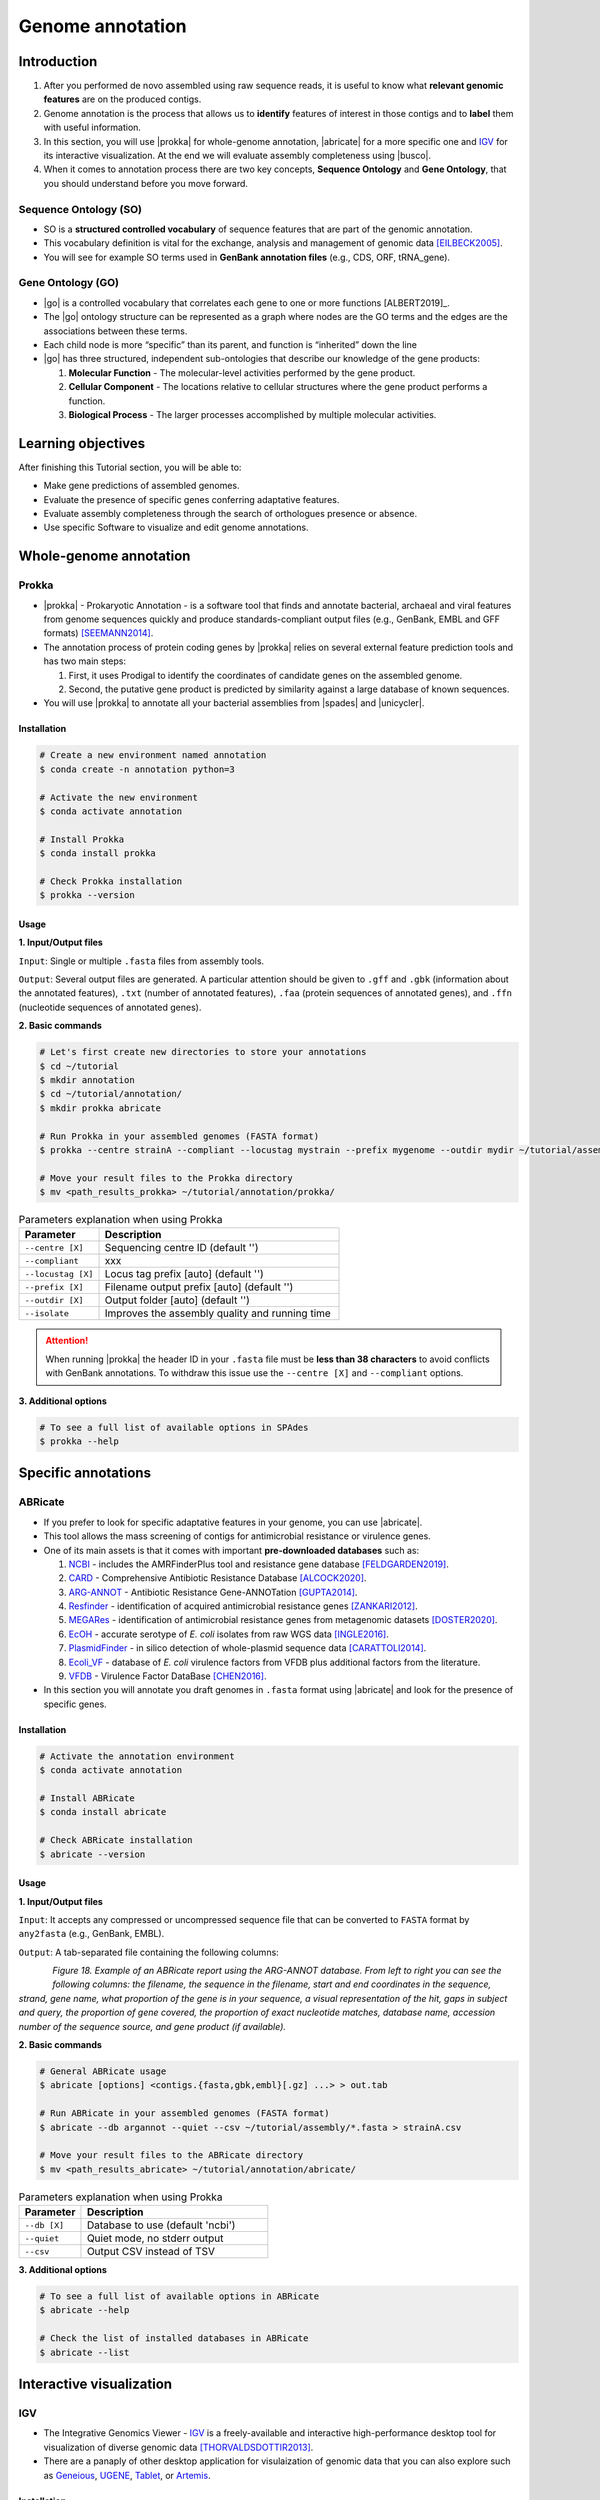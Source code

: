 .. _ngs-annotations:

*****************
Genome annotation
*****************


Introduction
############

1. After you performed de novo assembled using raw sequence reads, it is useful to know what **relevant genomic features** are on the produced contigs.

2. Genome annotation is the process that allows us to **identify** features of interest in those contigs and to **label** them with useful information.

3. In this section, you will use |prokka| for whole-genome annotation, |abricate| for a more specific one and `IGV <http://software.broadinstitute.org/software/igv/>`_ for its interactive visualization. At the end we will evaluate assembly completeness using |busco|.

4. When it comes to annotation process there are two key concepts, **Sequence Ontology** and **Gene Ontology**, that you should understand before you move forward.


Sequence Ontology (SO)
**********************

* SO is a **structured controlled vocabulary** of sequence features that are part of the genomic annotation.

* This vocabulary definition is vital for the exchange, analysis and management of genomic data [EILBECK2005]_.

* You will see for example SO terms used in **GenBank annotation files** (e.g., CDS, ORF, tRNA_gene).

.. seealso::

   To understand the **definition of all terms** used you can go to the `Sequence Ontology Browser <http://www.sequenceontology.org/browser/obob.cgi>`_ and search for it.


Gene Ontology (GO)
******************

* |go| is a controlled vocabulary that correlates each gene to one or more functions [ALBERT2019]_.

* The |go| ontology structure can be represented as a graph where nodes are the GO terms and the edges are the associations between these terms.

* Each child node is more “specific” than its parent, and function is “inherited” down the line

* |go| has three structured, independent sub-ontologies that describe our knowledge of the gene products:

  1. **Molecular Function** - The molecular-level activities performed by the gene product.
  2. **Cellular Component** - The locations relative to cellular structures where the gene product performs a function.
  3. **Biological Process** - The larger processes accomplished by multiple molecular activities.

.. seealso::

   You can search for GO terms or Gene products in `The Gene Ontology Resource <http://geneontology.org/>`_ official webpage.


Learning objectives
###################

After finishing this Tutorial section, you will be able to:

* Make gene predictions of assembled genomes.
* Evaluate the presence of specific genes conferring adaptative features.
* Evaluate assembly completeness through the search of orthologues presence or absence.
* Use specific Software to visualize and edit genome annotations.


Whole-genome annotation
#######################


Prokka
******

* |prokka| - Prokaryotic Annotation - is a software tool that finds and annotate bacterial, archaeal and viral features from genome sequences quickly and produce standards-compliant output files (e.g., GenBank, EMBL and GFF formats) [SEEMANN2014]_.

* The annotation process of protein coding genes by |prokka| relies on several external feature prediction tools and has two main steps:

  1. First, it uses Prodigal to identify the coordinates of candidate genes on the assembled genome.

  2. Second, the putative gene product is predicted by similarity against a large database of known sequences.

* You will use |prokka| to annotate all your bacterial assemblies from |spades| and |unicycler|.


Installation
............

.. code-block:: bash

   # Create a new environment named annotation
   $ conda create -n annotation python=3

   # Activate the new environment
   $ conda activate annotation

   # Install Prokka
   $ conda install prokka

   # Check Prokka installation
   $ prokka --version


Usage
.....

**1. Input/Output files**

``Input``: Single or multiple ``.fasta`` files from assembly tools.

``Output``: Several output files are generated. A particular attention should be given to ``.gff`` and ``.gbk`` (information about the annotated features), ``.txt`` (number of annotated features), ``.faa`` (protein sequences of annotated genes), and ``.ffn`` (nucleotide sequences of annotated genes).

**2. Basic commands**

.. code-block:: bash

   # Let's first create new directories to store your annotations
   $ cd ~/tutorial
   $ mkdir annotation
   $ cd ~/tutorial/annotation/
   $ mkdir prokka abricate

   # Run Prokka in your assembled genomes (FASTA format)
   $ prokka --centre strainA --compliant --locustag mystrain --prefix mygenome --outdir mydir ~/tutorial/assembly/*.fasta

   # Move your result files to the Prokka directory
   $ mv <path_results_prokka> ~/tutorial/annotation/prokka/

.. csv-table:: Parameters explanation when using Prokka
   :header: "Parameter", "Description"
   :widths: 20, 60

   "``--centre [X]``", "Sequencing centre ID (default '')"
   "``--compliant``", "xxx"
   "``--locustag [X]``", "Locus tag prefix [auto] (default '')"
   "``--prefix [X]``", "Filename output prefix [auto] (default '')"
   "``--outdir [X]``", "Output folder [auto] (default '')"
   "``--isolate``", "Improves the assembly quality and running time"

.. attention::

   When running |prokka| the header ID in your ``.fasta`` file must be **less than 38 characters** to avoid conflicts with GenBank annotations. To withdraw this issue use the ``--centre [X]`` and ``--compliant`` options.

.. seealso::

   `RAST <https://rast.nmpdr.org/>`_ web tool is an excellent alternative if you want a more **detailed annotation** and **pathway analysis** of your genome that is not provided with |prokka|. However, you need to upload the assemblies one by one, and usually, it can take a **few hours** to run a genome.

**3. Additional options**

.. code-block:: bash

   # To see a full list of available options in SPAdes
   $ prokka --help


Specific annotations
####################


ABRicate
********

* If you prefer to look for specific adaptative features in your genome, you can use |abricate|.

* This tool allows the mass screening of contigs for antimicrobial resistance or virulence genes.

* One of its main assets is that it comes with important **pre-downloaded databases** such as:

  1. `NCBI <https://www.ncbi.nlm.nih.gov/bioproject/PRJNA313047>`_ - includes the AMRFinderPlus tool and resistance gene database [FELDGARDEN2019]_.
  2. `CARD <https://card.mcmaster.ca/>`_ - Comprehensive Antibiotic Resistance Database [ALCOCK2020]_.
  3. `ARG-ANNOT <http://en.mediterranee-infection.com/article.php?laref=283%26titre=arg-annot>`_ - Antibiotic Resistance Gene-ANNOTation [GUPTA2014]_.
  4. `Resfinder <https://cge.cbs.dtu.dk/services/ResFinder/>`_ - identification of acquired antimicrobial resistance genes [ZANKARI2012]_.
  5. `MEGARes <https://megares.meglab.org/>`_ - identification of antimicrobial resistance genes from metagenomic datasets [DOSTER2020]_.
  6. `EcOH <https://github.com/katholt/srst2/tree/master/data>`_ - accurate serotype of *E. coli* isolates from raw WGS data [INGLE2016]_.
  7. `PlasmidFinder <https://cge.cbs.dtu.dk/services/PlasmidFinder/>`_ - in silico detection of whole-plasmid sequence data [CARATTOLI2014]_.
  8. `Ecoli_VF <https://github.com/phac-nml/ecoli_vf>`_ - database of *E. coli* virulence factors from VFDB plus additional factors from the literature.
  9. `VFDB <http://www.mgc.ac.cn/VFs/>`_ - Virulence Factor DataBase [CHEN2016]_.

* In this section you will annotate you draft genomes in ``.fasta`` format using |abricate| and look for the presence of specific genes.


Installation
............

.. code-block:: bash

   # Activate the annotation environment
   $ conda activate annotation

   # Install ABRicate
   $ conda install abricate

   # Check ABRicate installation
   $ abricate --version


Usage
.....

**1. Input/Output files**

``Input``: It accepts any compressed or uncompressed sequence file that can be converted to ``FASTA`` format by ``any2fasta`` (e.g., GenBank, EMBL).

``Output``: A tab-separated file containing the following columns:

.. figure:: ./Images/Abricate_report.png
   :figclass: align-left

*Figure 18. Example of an ABRicate report using the ARG-ANNOT database. From left to right you can see the following columns: the filename, the sequence in the filename, start and end coordinates in the sequence, strand, gene name, what proportion of the gene is in your sequence, a visual representation of the hit, gaps in subject and query, the proportion of gene covered, the proportion of exact nucleotide matches, database name, accession number of the sequence source, and gene product (if available).*

**2. Basic commands**

.. code-block:: bash

   # General ABRicate usage
   $ abricate [options] <contigs.{fasta,gbk,embl}[.gz] ...> > out.tab

   # Run ABRicate in your assembled genomes (FASTA format)
   $ abricate --db argannot --quiet --csv ~/tutorial/assembly/*.fasta > strainA.csv

   # Move your result files to the ABRicate directory
   $ mv <path_results_abricate> ~/tutorial/annotation/abricate/

.. csv-table:: Parameters explanation when using Prokka
   :header: "Parameter", "Description"
   :widths: 20, 60

   "``--db [X]``", "Database to use (default 'ncbi')"
   "``--quiet``", "Quiet mode, no stderr output"
   "``--csv``", "Output CSV instead of TSV"

**3. Additional options**

.. code-block:: bash

   # To see a full list of available options in ABRicate
   $ abricate --help

   # Check the list of installed databases in ABRicate
   $ abricate --list

.. todo::

   1. Run |prokka| and |abricate| in your assembled draft genomes using the ``.fasta`` files.
   2. Did your isolates carry putative antimicrobial resistance or virulence genes? Which ones are present?
   3. How many coding sequences (CDS) were predicted?
   4. Visualize your genome annotations using Integrative Genomics Viewer - `IGV <http://software.broadinstitute.org/software/igv/>`_ explained in the section below.

.. seealso::

   * Although you use draft assembled genomes for this specific annotation process, it is also viable to use the initial **raw sequence reads** using for example `ARIBA <https://github.com/sanger-pathogens/ariba>`_.

   * Yet, it is essential to highlight that assembled sequences facilitate an understanding of the genetic context of the resistance mechanism by assessing, for example, gene synteny, mutations on regulatory regions or co-localization with other genes [KWONG2017]_.


Interactive visualization
#########################


IGV
***

* The Integrative Genomics Viewer - `IGV <http://software.broadinstitute.org/software/igv/>`_ is a freely-available and interactive high-performance desktop tool for visualization of diverse genomic data [THORVALDSDOTTIR2013]_.

* There are a panaply of other desktop application for visulaization of genomic data that you can also explore such as `Geneious <https://www.geneious.com/>`_, `UGENE <http://ugene.net/>`_, `Tablet <https://ics.hutton.ac.uk/tablet/>`_, or `Artemis <https://sanger-pathogens.github.io/Artemis/>`_.


Installation
............

1. Download the latest IGV with Java included for Mac, Linux or Windows using the link provided `here <http://software.broadinstitute.org/software/igv/download>`_.

2. Unzip the content on your computer.

.. figure:: ./Images/IGV_window.png
   :figclass: align-left

*Figure 19. Visualization of the main window of IGV showing data from The Cancer Genome Atlas. 1 - IGV toolbar to access commonly used features; 2 - red box indicates the portion of the chromosome that is displayed; 3 - the ruler reflects the visible part of the chromosome; 4 - data is shown in horizontal rows called tracks; 5 - gene features; 6 - track names; 7 - optional attribute panel represented as coloured blocks.*


Usage
.....

1. Open IGV in your computer.

2. Go to ``Genomes`` -> ``Load Genome from File``.

3. Choose a genome assembly to load from your computer in ``.fasta`` format.

4. To load tracks go to ``File`` -> ``Load from File``.

5. Choose the annotations files from your computer in ``.gff`` format.

6. Move your cursor to right and left to see the predicted genes.

7. Try to find the **bla** gene using the ``Go`` search box.

8. Zoom in the **bla** gene to see their sequence (DNA and protein).

9. What is the correct reading frame for this gene?

.. seealso::

   For detailed information about IGV please see the full `manual <http://software.broadinstitute.org/software/igv/UserGuide>`_.


Assembly completeness
#####################


Busco
*****

* In the previous section you performed a *de novo* assembled and evaluated its completeness and quality using |quast|. However, most of these quality metrics, although informative, can also be misleading.

* In this section you will use |busco| - Benchmarking Universal Single-Copy Orthologs - to assess the completeness of genomes, using their **gene content** as a complementary method to other technical metrics [SEPPEY2019]_.

* For this, |busco| will find in your genome assembly, **marker genes** that are conserved across a range of species; being their presence a good indication of quality.


Installation
............

.. code-block:: bash

   # Create a new environment named busco
   $ conda create -n busco python=3

   # Activate the busco environment
   $ conda activate busco

   # Install BUSCO
   $ conda install busco

   # Check BUSCO installation
   $ busco --version


Usage
.....

**1. Input/Output files**

``Input``: Accepts a genome assembly, an annotated gene set, or a transcriptome assembly.

``Output``: Several files are produced, although particular attention should be paid to ``short_summary.txt`` (a short summary of BUSCO report), ``full_table.tsv``(list of all BUSCO genes), and ``missing_buscos_list.tsv`` (list of missing BUSCO gene).

**2. Basic commands**

.. code-block:: bash

   # Let's first create new directories to store your annotations
   $ cd ~/tutorial/annotation/
   $ mkdir busco

   # Check BUSCO databases that will be used to assess orthologue presence absence the genome
   $ busco --list-datasets

   # Move the configuration file to a location with "write" privileges
   $ cp -r ~/miniconda3/envs/annotation/config/ .

   # Run BUSCO in your assembled genomes (.fasta format)
   $ busco -i ~/tutorial/assembly/*.fasta -o OUTPUT_NAME -l bacteria_odb10 -m geno --config config/config.ini

   # Or run BUSCO in you annotated genomes (.faa format)
   $ busco -i ~/tutorial/annotation/prokka/*.faa -o OUTPUT_NAME -l bacteria_odb10 -m prot --config config/config.ini

   # Move your result files to the BUSCO directory
   $ mv <path_results_busco> ~/tutorial/annotation/busco/

   # Plot the results obtained by BUSCO
   $ generate_plot -wd PATH

.. csv-table:: Parameters explanation when using BUSCO
   :header: "Parameter", "Description"
   :widths: 20, 60

   "``-i [X]``", "Input file to analyse which is either a nucleotide fasta (``.fasta``) file or a protein fasta file (``.gff``)"
   "``-o [X]``", "Name of the folder that will contain all results, logs, and intermediate data"
   "``-l [X]``", "Lineage database name that BUSCO will use to assess orthologue presence absence"
   "``-m [X]``", "Sets the assessment mode, e.g., genome, proteins, transcriptome"


**3. Additional options**

.. code-block:: bash

   # To see a full list of available options in BUSCO
   $ busco --help

.. todo::

   1. How many marker genes have BUSCO found? How many are absent?
   2. Do you think that your results are good in terms of genome annotation completeness? Why?


Folder structure
################

At the end of this section, you will have the following folder structure.

::

    tutorial
    ├── raw_data
    │   ├── files_fastq.gz
    │   ├── files.fa
    │   ├── files.fna
    │   ├── files.gbff
    ├── qc_visualization
    │   ├── trimmed
    │   │   ├── files_clean_fastqc.html
    │   │   ├── files_clean_fastqc.zip
    │   │   ├── multiqc_clean_report.html
    │   │   ├── multiqc_clean_data
    │   ├── untrimmed
    │   │   ├── files_fastqc.html
    │   │   ├── files_fastqc.zip
    │   │   ├── multiqc_report.html
    │   │   ├── multiqc_data
    ├── qc_improvement
    │   ├── files_clean.fastq.gz
    ├── taxonomy
    │   ├── kraken_bracken
    │   │   ├── files_cseqs_1.fastq
    │   │   ├── files_cseqs_2.fastq
    │   │   ├── output.kraken
    │   │   ├── report.kreport
    │   │   ├── output.bracken
    │   ├── krona
    │   │   ├── output_krona.html
    ├── assembly
    │   ├── spades
    │   │   ├── assembly_spades_trimmed.fasta
    │   │   ├── assembly_spades_trimmed.gfa
    │   │   ├── assembly_spades_trimmed.log
    │   │   ├── assembly_spades_untrimmed.fasta
    │   │   ├── assembly_spades_untrimmed.gfa
    │   │   ├── assembly_spades_untrimmed.log
    │   ├── unicycler
    │   │   ├── assembly_unicycler.fasta
    │   ├── bandage
    │   │   ├── graphs.svg
    │   ├── quast
    │   │   ├── report.html
    ├── annotation
    │   ├── prokka
    │   │   │   ├── annotations.gff
    │   │   │   ├── annotations.gbk
    │   │   │   ├── annotations.faa
    │   ├── abricate
    │   │   │   ├── annotations.csv
    │   │   │   ├── annotations.tab
    │   ├── busco


References
##########

.. [EILBECK2005] Eilbeck K, et al. 2005. The Sequence Ontology: a tool for the unification of genome annotations. Genome Biol. 6(5):R44. `DOI: 10.1186/gb-2005-6-5-r44 <https://dx.doi.org/10.1186/gb-2005-6-5-r44>`_.
.. [SEEMANN2014] Seemann T. 2014. Prokka: rapid prokaryotic genome annotation. Bioinformatics. 30(14):2068-9. `DOI: 10.1093/bioinformatics/btu153 <https://dx.doi.org/10.1093/bioinformatics/btu153>`_.
.. [FELDGARDEN2019] Feldgarden M, et al. 2019. Validating the AMRFinder Tool and Resistance Gene Database by Using Antimicrobial Resistance Genotype-Phenotype Correlations in a Collection of Isolates. Antimicrob Agents Chemother. 63(11):e00483-19. `DOI: 10.1128/AAC.00483-19 <https://dx.doi.org/10.1128/AAC.00483-19>`_.
.. [ALCOCK2020] Alcock BP, et al. 2020. CARD 2020: antibiotic resistome surveillance with the comprehensive antibiotic resistance database. Nucleic Acids Res. 48(D1):D517–D525. `DOI: 10.1093/nar/gkz935 <https://dx.doi.org/10.1093/nar/gkz935>`_.
.. [GUPTA2014] Gupta AK, et al. 2014. ARG-ANNOT, a new bioinformatic tool to discover antibiotic resistance genes in bacterial genomes. Antimicrob Agents Chemother. 58(1):212-20. `DOI: 10.1128/AAC.01310-13 <https://dx.doi.org/10.1128/AAC.01310-13>`_.
.. [ZANKARI2012] Zankari E, et al. 2012. Identification of acquired antimicrobial resistance genes. J Antimicrob Chemother. 67(11):2640-4. `DOI: 10.1093/jac/dks261 <https://dx.doi.org/10.1093/jac/dks261>`_.
.. [DOSTER2020] Doster E, et al. 2020. MEGARes 2.0: a database for classification of antimicrobial drug, biocide and metal resistance determinants in metagenomic sequence data. Nucleic Acids Res. 48(D1):D561–D569. `DOI: 10.1093/nar/gkz1010 <https://dx.doi.org/10.1093/nar/gkz1010>`_.
.. [INGLE2016] Ingle DJ, et al. 2016. In silico serotyping of E. coli from short read data identifies limited novel O-loci but extensive diversity of O:H serotype combinations within and between pathogenic lineages. Microb Genom. 2(7):e000064. `DOI: 10.1099/mgen.0.000064 <https://dx.doi.org/10.1099/mgen.0.000064>`_.
.. [CARATTOLI2014] Carattoli A, et al. 2014. In Silico Detection and Typing of Plasmids using PlasmidFinder and Plasmid Multilocus Sequence Typing. Antimicrob Agents Chemother. 58(7):3895–3903. `DOI: 10.1128/AAC.02412-14 <https://dx.doi.org/10.1128/AAC.02412-14>`_.
.. [CHEN2016] Chen L, et al. 2016. VFDB 2016: hierarchical and refined dataset for big data analysis—10 years on. Nucleic Acids Res. 44(DI):D694–D697. `DOI: 10.1093/nar/gkv1239 <https://dx.doi.org/10.1093/nar/gkv1239>`_.
.. [KWONG2017] Kwong JC, et al. 2017. Comment on: Benchmarking of methods for identification of antimicrobial resistance genes in bacterial whole genome data. J Antimicrob Chemother. 72(2):635-636. `DOI: 10.1093/jac/dkw473 <https://dx.doi.org/10.1093/jac/dkw473>`_.
.. [THORVALDSDOTTIR2013] Thorvaldsdóttir H, Robinson JT, Mesirov JP. Integrative Genomics Viewer (IGV): high-performance genomics data visualization and exploration. Brief Bioinform. 14(2):178-92. `DOI: 10.1093/bib/bbs017 <https://dx.doi.org/10.1093/bib/bbs017>`_.
.. [SEPPEY2019] Seppey M, Manni M, Zdobnov EM. 2019. BUSCO: Assessing Genome Assembly and Annotation Completeness. In: Kollmar M. (eds) Gene Prediction. Methods in Molecular Biology, vol 1962. Humana, New York, NY. 2019. `DOI: 10.1007/978-1-4939-9173-0_14 <https://dx.doi.org/10.1007/978-1-4939-9173-0_14>`_.
